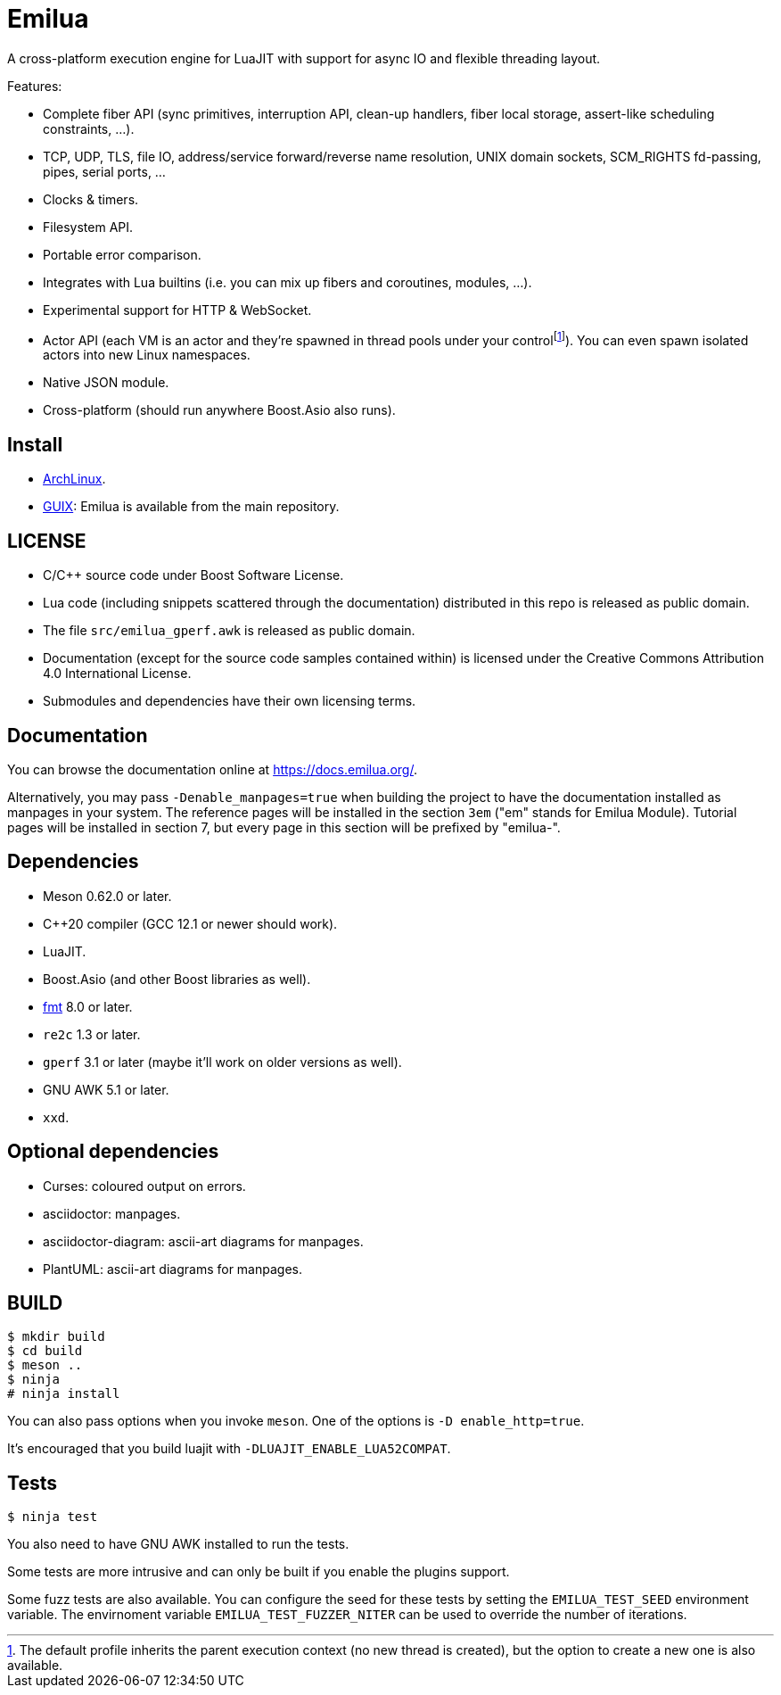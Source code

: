 = Emilua

:_:
:cpp: C++

A cross-platform execution engine for LuaJIT with support for async IO and
flexible threading layout.

Features:

* Complete fiber API (sync primitives, interruption API, clean-up handlers,
  fiber local storage, assert-like scheduling constraints, ...).
* TCP, UDP, TLS, file IO, address/service forward/reverse name resolution, UNIX
  domain sockets, SCM_RIGHTS fd-passing, pipes, serial ports, ...
* Clocks & timers.
* Filesystem API.
* Portable error comparison.
* Integrates with Lua builtins (i.e. you can mix up fibers and coroutines,
  modules, ...).
* Experimental support for HTTP & WebSocket.
* Actor API (each VM is an actor and they're spawned in thread pools under your
  control{_}footnote:[The default profile inherits the parent execution context
  (no new thread is created), but the option to create a new one is also
  available.]). You can even spawn isolated actors into new Linux namespaces.
* Native JSON module.
* Cross-platform (should run anywhere Boost.Asio also runs).

== Install

* https://aur.archlinux.org/packages/emilua/[ArchLinux].
* https://guix.gnu.org/[GUIX]: Emilua is available from the main repository.

== LICENSE

* C/{cpp} source code under Boost Software License.
* Lua code (including snippets scattered through the documentation) distributed
  in this repo is released as public domain.
* The file `src/emilua_gperf.awk` is released as public domain.
* Documentation (except for the source code samples contained within) is
  licensed under the Creative Commons Attribution 4.0 International License.
* Submodules and dependencies have their own licensing terms.

== Documentation

You can browse the documentation online at <https://docs.emilua.org/>.

Alternatively, you may pass `-Denable_manpages=true` when building the project
to have the documentation installed as manpages in your system. The reference
pages will be installed in the section `3em` ("em" stands for Emilua
Module). Tutorial pages will be installed in section 7, but every page in this
section will be prefixed by "emilua-".

== Dependencies

* Meson 0.62.0 or later.
* {cpp}20 compiler (GCC 12.1 or newer should work).
* LuaJIT.
* Boost.Asio (and other Boost libraries as well).
* https://fmt.dev/[fmt] 8.0 or later.
* `re2c` 1.3 or later.
* `gperf` 3.1 or later (maybe it'll work on older versions as well).
* GNU AWK 5.1 or later.
* `xxd`.

== Optional dependencies

* Curses: coloured output on errors.
* asciidoctor: manpages.
* asciidoctor-diagram: ascii-art diagrams for manpages.
* PlantUML: ascii-art diagrams for manpages.

== BUILD

[source]
----
$ mkdir build
$ cd build
$ meson ..
$ ninja
# ninja install
----

You can also pass options when you invoke `meson`. One of the options is `-D
enable_http=true`.

It's encouraged that you build luajit with `-DLUAJIT_ENABLE_LUA52COMPAT`.

== Tests

[source]
----
$ ninja test
----

You also need to have GNU AWK installed to run the tests.

Some tests are more intrusive and can only be built if you enable the plugins
support.

Some fuzz tests are also available. You can configure the seed for these tests
by setting the `EMILUA_TEST_SEED` environment variable. The envirnoment variable
`EMILUA_TEST_FUZZER_NITER` can be used to override the number of iterations.
